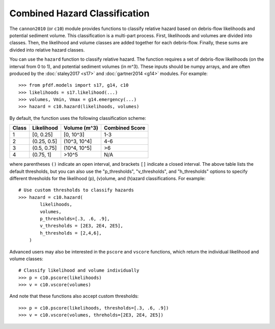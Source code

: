 Combined Hazard Classification
==============================

The ``cannon2010`` (or ``c10``) module provides functions to classify relative hazard based on debris-flow likelihoods and potential sediment volume. This classification is a multi-part process. First, likelihoods and volumes are divided into classes. Then, the likelihood and volume classes are added together for each debris-flow. Finally, these sums are divided into relative hazard classes.

You can use the ``hazard`` function to classify relative hazard. The function requires a set of debris-flow likelihoods (on the interval from 0 to 1), and potential sediment volumes (in m^3). These inputs should be numpy arrays, and are often produced by the :doc:`staley2017 <s17>` and :doc:`gartner2014 <g14>` modules. For example::

    >>> from pfdf.models import s17, g14, c10
    >>> likelihoods = s17.likelihood(...)
    >>> volumes, Vmin, Vmax = g14.emergency(...)
    >>> hazard = c10.hazard(likelihoods, volumes)

By default, the function uses the following classification scheme:


.. list-table::

    * - **Class**
      - **Likelihood**
      - **Volume (m^3)**
      - **Combined Score**
    * - 1
      - [0, 0.25]
      - [0, 10^3]
      - 1-3
    * - 2
      - (0.25, 0.5]
      - (10^3, 10^4]
      - 4-6
    * - 3
      - (0.5, 0.75]
      - (10^4, 10^5]
      - >6
    * - 4
      - (0.75, 1]
      - >10^5
      - N/A

where parentheses ``()`` indicate an open interval, and brackets ``[]`` indicate a closed interval. The above table lists the default thresholds, but you can also use the "p_thresholds", "v_thresholds", and "h_thresholds" options to specify different thresholds for the likelihood (p), (v)olume, and (h)azard classifications. For example::

    # Use custom thresholds to classify hazards
    >>> hazard = c10.hazard(
            likelihoods, 
            volumes, 
            p_thresholds=[.3, .6, .9],
            v_thresholds = [2E3, 2E4, 2E5],
            h_thresholds = [2,4,6],
        )

Advanced users may also be interested in the ``pscore`` and ``vscore`` functions, which return the individual likelihood and volume classes::

    # Classify likelihood and volume individually
    >>> p = c10.pscore(likelihoods)
    >>> v = c10.vscore(volumes)

And note that these functions also accept custom thresholds::

    >>> p = c10.pscore(likelihoods, thresholds=[.3, .6, .9])
    >>> v = c10.vscore(volumes, threholds=[2E3, 2E4, 2E5])
